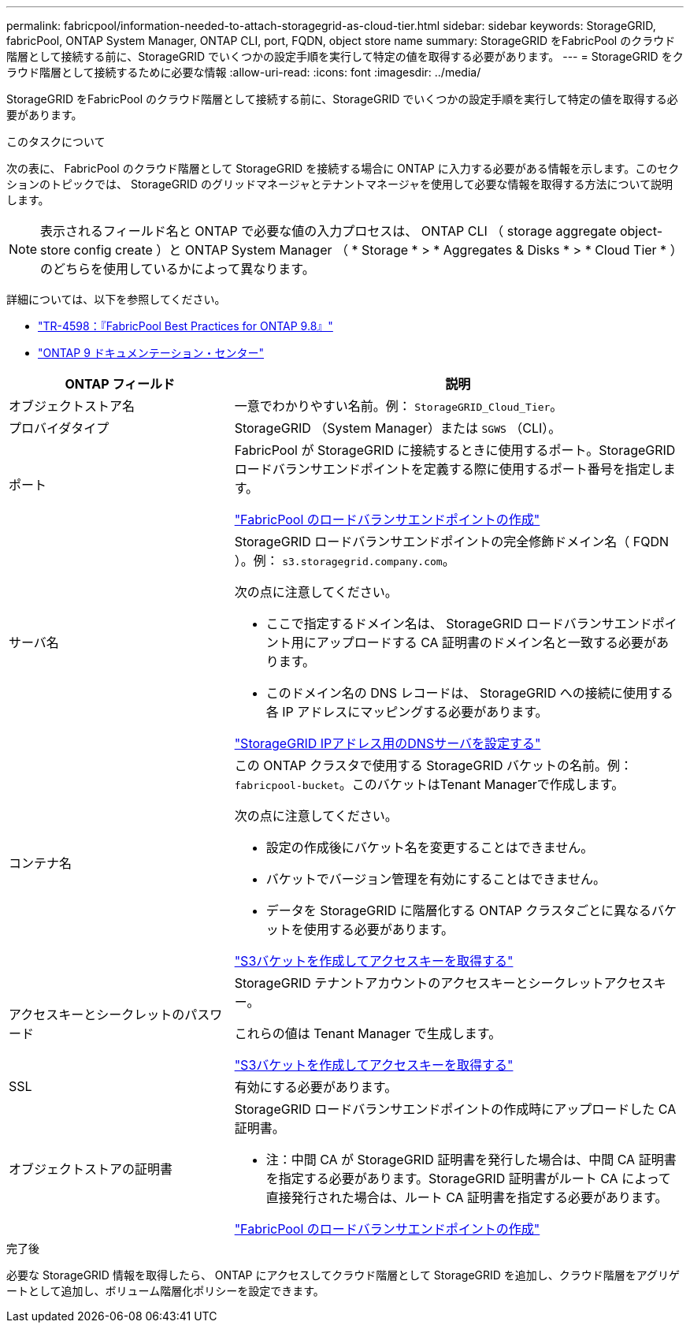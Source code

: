 ---
permalink: fabricpool/information-needed-to-attach-storagegrid-as-cloud-tier.html 
sidebar: sidebar 
keywords: StorageGRID, fabricPool, ONTAP System Manager, ONTAP CLI, port, FQDN, object store name 
summary: StorageGRID をFabricPool のクラウド階層として接続する前に、StorageGRID でいくつかの設定手順を実行して特定の値を取得する必要があります。 
---
= StorageGRID をクラウド階層として接続するために必要な情報
:allow-uri-read: 
:icons: font
:imagesdir: ../media/


[role="lead"]
StorageGRID をFabricPool のクラウド階層として接続する前に、StorageGRID でいくつかの設定手順を実行して特定の値を取得する必要があります。

.このタスクについて
次の表に、 FabricPool のクラウド階層として StorageGRID を接続する場合に ONTAP に入力する必要がある情報を示します。このセクションのトピックでは、 StorageGRID のグリッドマネージャとテナントマネージャを使用して必要な情報を取得する方法について説明します。


NOTE: 表示されるフィールド名と ONTAP で必要な値の入力プロセスは、 ONTAP CLI （ storage aggregate object-store config create ）と ONTAP System Manager （ * Storage * > * Aggregates & Disks * > * Cloud Tier * ）のどちらを使用しているかによって異なります。

詳細については、以下を参照してください。

* https://www.netapp.com/pdf.html?item=/media/17239-tr4598pdf.pdf["TR-4598：『FabricPool Best Practices for ONTAP 9.8』"^]
* https://docs.netapp.com/ontap-9/index.jsp["ONTAP 9 ドキュメンテーション・センター"^]


[cols="1a,2a"]
|===
| ONTAP フィールド | 説明 


 a| 
オブジェクトストア名
 a| 
一意でわかりやすい名前。例： `StorageGRID_Cloud_Tier`。



 a| 
プロバイダタイプ
 a| 
StorageGRID （System Manager）または `SGWS` （CLI）。



 a| 
ポート
 a| 
FabricPool が StorageGRID に接続するときに使用するポート。StorageGRID ロードバランサエンドポイントを定義する際に使用するポート番号を指定します。

link:creating-load-balancer-endpoint-for-fabricpool.html["FabricPool のロードバランサエンドポイントの作成"]



 a| 
サーバ名
 a| 
StorageGRID ロードバランサエンドポイントの完全修飾ドメイン名（ FQDN ）。例： `s3.storagegrid.company.com`。

次の点に注意してください。

* ここで指定するドメイン名は、 StorageGRID ロードバランサエンドポイント用にアップロードする CA 証明書のドメイン名と一致する必要があります。
* このドメイン名の DNS レコードは、 StorageGRID への接続に使用する各 IP アドレスにマッピングする必要があります。


link:configuring-dns-for-storagegrid-ip-addresses.html["StorageGRID IPアドレス用のDNSサーバを設定する"]



 a| 
コンテナ名
 a| 
この ONTAP クラスタで使用する StorageGRID バケットの名前。例： `fabricpool-bucket`。このバケットはTenant Managerで作成します。

次の点に注意してください。

* 設定の作成後にバケット名を変更することはできません。
* バケットでバージョン管理を有効にすることはできません。
* データを StorageGRID に階層化する ONTAP クラスタごとに異なるバケットを使用する必要があります。


link:creating-s3-bucket-and-access-key.html["S3バケットを作成してアクセスキーを取得する"]



 a| 
アクセスキーとシークレットのパスワード
 a| 
StorageGRID テナントアカウントのアクセスキーとシークレットアクセスキー。

これらの値は Tenant Manager で生成します。

link:creating-s3-bucket-and-access-key.html["S3バケットを作成してアクセスキーを取得する"]



 a| 
SSL
 a| 
有効にする必要があります。



 a| 
オブジェクトストアの証明書
 a| 
StorageGRID ロードバランサエンドポイントの作成時にアップロードした CA 証明書。

* 注：中間 CA が StorageGRID 証明書を発行した場合は、中間 CA 証明書を指定する必要があります。StorageGRID 証明書がルート CA によって直接発行された場合は、ルート CA 証明書を指定する必要があります。

link:creating-load-balancer-endpoint-for-fabricpool.html["FabricPool のロードバランサエンドポイントの作成"]

|===
.完了後
必要な StorageGRID 情報を取得したら、 ONTAP にアクセスしてクラウド階層として StorageGRID を追加し、クラウド階層をアグリゲートとして追加し、ボリューム階層化ポリシーを設定できます。
